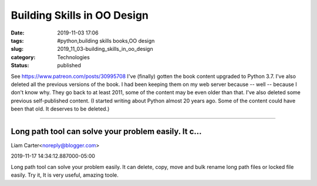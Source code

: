 Building Skills in OO Design
============================

:date: 2019-11-03 17:06
:tags: #python,building skills books,OO design
:slug: 2019_11_03-building_skills_in_oo_design
:category: Technologies
:status: published

See https://www.patreon.com/posts/30995708
I've (finally) gotten the book content upgraded to Python 3.7.
I've also deleted all the previous versions of the book. I had been
keeping them on my web server because -- well -- because I don't know
why. They go back to at least 2011, some of the content may be even
older than that.
I've also deleted some previous self-published content.
(I started writing about Python almost 20 years ago. Some of the content
could have been that old. It deserves to be deleted.)



-----

Long path tool can solve your problem easily. It c...
-----------------------------------------------------

Liam Carter<noreply@blogger.com>

2019-11-17 14:34:12.887000-05:00

Long path tool can solve your problem easily. It can delete, copy, move
and bulk rename long path files or locked file easily. Try it, It is
very useful, amazing toole.





